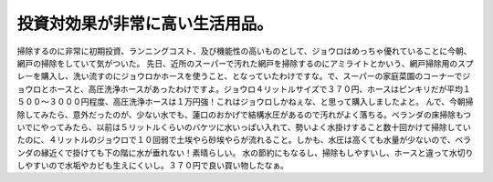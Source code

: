 ﻿投資対効果が非常に高い生活用品。
################################


掃除するのに非常に初期投資、ランニングコスト、及び機能性の高いものとして、ジョウロはめっちゃ優れていることに今朝、網戸の掃除をしていて気がついた。
先日、近所のスーパーで汚れた網戸を掃除するのにアミライトとかいう、網戸掃除用のスプレーを購入し、洗い流すのにジョウロかホースを使うこと、となっていたわけですな。で、スーパーの家庭菜園のコーナーでジョウロとホースと、高圧洗浄ホースがあったわけですよ。ジョウロ４リットルサイズで３７０円、ホースはピンキリだが平均１５００～３０００円程度、高圧洗浄ホースは１万円強！これはジョウロしかねぇな、と思って購入しましたよと。
んで、今朝掃除してみたら、意外だったのが、少ない水でも、蓮口のおかげで結構水圧があるので汚れがよく落ちる。ベランダの床掃除もついでにやってみたら、以前は５リットルくらいのバケツに水いっぱい入れて、勢いよく水掛けすること数十回かけて掃除していたのに、４リットルのジョウロで１０回弱で土埃やら砂埃やらが流れること。しかも、水圧は高くても水量が少ないので、ベランダの縁近くで掛けても下の階に水が垂れない！素晴らしい。
水の節約にもなるし、掃除もしやすいし、ホースと違って水切りしやすいので水垢やカビも生えにくいし。３７０円で良い買い物したなぁ。



.. author:: mkouhei
.. categories:: 生活, 
.. tags::


